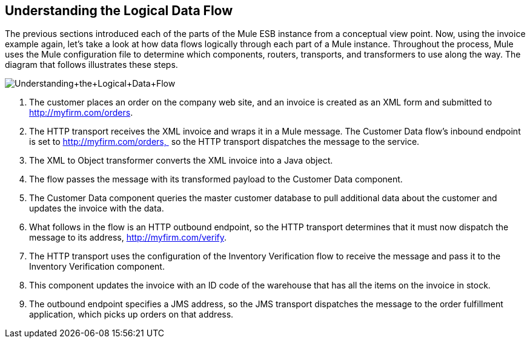 == Understanding the Logical Data Flow

The previous sections introduced each of the parts of the Mule ESB instance from a conceptual view point. Now, using the invoice example again, let's take a look at how data flows logically through each part of a Mule instance. Throughout the process, Mule uses the Mule configuration file to determine which components, routers, transports, and transformers to use along the way. The diagram that follows illustrates these steps.

image:Understanding+the+Logical+Data+Flow.jpeg[Understanding+the+Logical+Data+Flow]

1.  The customer places an order on the company web site, and an invoice is created as an XML form and submitted to http://myfirm.com/orders.
2.  The HTTP transport receives the XML invoice and wraps it in a Mule message. The Customer Data flow's inbound endpoint is set to http://myfirm.com/orders,  so the HTTP transport dispatches the message to the service.
3.  The XML to Object transformer converts the XML invoice into a Java object.
4.  The flow passes the message with its transformed payload to the Customer Data component.
5.  The Customer Data component queries the master customer database to pull additional data about the customer and updates the invoice with the data.
6.  What follows in the flow is an HTTP outbound endpoint, so the HTTP transport determines that it must now dispatch the message to its address, http://myfirm.com/verify.
7.  The HTTP transport uses the configuration of the Inventory Verification flow to receive the message and pass it to the Inventory Verification component.
8.  This component updates the invoice with an ID code of the warehouse that has all the items on the invoice in stock.
9.  The outbound endpoint specifies a JMS address, so the JMS transport dispatches the message to the order fulfillment application, which picks up orders on that address.
////
Now that you understand how Mule works, read the next section, http://www.mulesoft.org/documentation-3.2/display/MULE2INTRO/Integrating+Mule+into+Your+Environment[Integrating Mule into Your Environment], to learn about deployment options and topologies supported by Mule.

http://www.mulesoft.org/documentation-3.2/display/MULE2INTRO/Wiring+Everything+Together[< <Previous: Wiring Everything Together] |	http://www.mulesoft.org/documentation-3.2/display/MULE2INTRO/Integrating+Mule+into+Your+Environment[Next: Integrating Mule into Your Environment >>]
